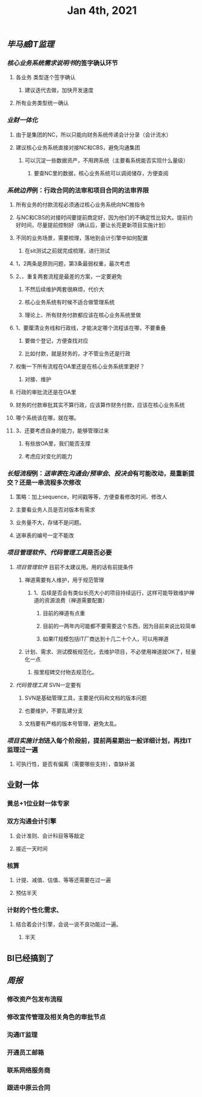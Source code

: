 #+TITLE: Jan 4th, 2021

** [[毕马威]][[IT监理]]
:PROPERTIES:
:created_at: 1609743611636
:last_modified_at: 1609743611636
:END:
*** [[核心业务系统需求说明书]]的签字确认环节
:PROPERTIES:
:created_at: 1609743647099
:last_modified_at: 1609743647099
:END:
**** 各业务 类型逐个签字确认
:PROPERTIES:
:created_at: 1609747960940
:last_modified_at: 1609747960940
:END:
***** 建议迭代去做，加快开发速度
:PROPERTIES:
:created_at: 1609747961133
:last_modified_at: 1609747994008
:END:
**** 所有业务类型统一确认
:PROPERTIES:
:created_at: 1609743669962
:last_modified_at: 1609743669962
:END:
*** [[业财一体化]]
:PROPERTIES:
:created_at: 1609744324540
:last_modified_at: 1609744324540
:END:
**** 由于是集团的NC，所以只能向财务系统传递会计分录（会计流水）
:PROPERTIES:
:created_at: 1609748242022
:last_modified_at: 1609748242022
:END:
**** 建议核心业务系统直接对接NC和CBS，避免沟通集团
:PROPERTIES:
:created_at: 1609750253319
:last_modified_at: 1609750253319
:END:
***** 可以沉淀一些数据资产，不用跨系统（主要看系统能否实现什么量级）
:PROPERTIES:
:created_at: 1609750332973
:last_modified_at: 1609750332973
:END:
****** 要查NC里的数据，核心业务系统可以调阅储存，方便查阅
:PROPERTIES:
:created_at: 1609751347356
:last_modified_at: 1609751347356
:END:
*** [[系统边界]]例：行政合同的法审和项目合同的法审界限
:PROPERTIES:
:created_at: 1609748989873
:last_modified_at: 1609748989873
:END:
**** 所有业务的付款流程必须通过核心业务系统向NC推指令
:PROPERTIES:
:created_at: 1609751461716
:last_modified_at: 1609751461716
:END:
**** 与NC和CBS的对接时间要提前商定好，因为他们的不确定性比较大。提前约好时间，尽量提前控制好（确认后，要让长亮更新项目实施计划）
:PROPERTIES:
:created_at: 1609751486744
:last_modified_at: 1609751940375
:END:
**** 不同的业务场景，需要梳理，落地到会计引擎中如何配置
:PROPERTIES:
:created_at: 1609751712604
:last_modified_at: 1609751712604
:END:
***** 在sit测试之前就完成梳理，进行测试
:PROPERTIES:
:created_at: 1609751712817
:last_modified_at: 1609751727375
:END:
**** 1，2两条是原则问题，第3条最弱权重，最次考虑
:PROPERTIES:
:created_at: 1609749912375
:last_modified_at: 1609752333375
:END:
**** 2、、重复两套流程是最差的方案，一定要避免
:PROPERTIES:
:created_at: 1609749763487
:last_modified_at: 1609752213375
:END:
***** 不然后续维护两套很麻烦，代价大
:PROPERTIES:
:created_at: 1609749925248
:last_modified_at: 1609749925248
:END:
***** 核心业务系统有时候不适合做管理系统
:PROPERTIES:
:created_at: 1609749986867
:last_modified_at: 1609749986867
:END:
***** 理论上、所有财务付款都应该在核心业务系统里做
:PROPERTIES:
:created_at: 1609750008375
:last_modified_at: 1609750008375
:END:
**** 1、要厘清业务线和行政线，才能决定哪个流程该在哪，不要重叠
:PROPERTIES:
:created_at: 1609752261493
:last_modified_at: 1609752261493
:END:
***** 要做个登记，方便查找对应
:PROPERTIES:
:created_at: 1609752270375
:last_modified_at: 1609752282375
:END:
***** 比如付款，就是财务的，才不管业务还是行政
:PROPERTIES:
:created_at: 1609749805959
:last_modified_at: 1609749824009
:END:
**** 权衡一下所有流程在OA里还是在核心业务系统里更好？
:PROPERTIES:
:created_at: 1609749600520
:last_modified_at: 1609750051495
:END:
***** 对接、维护
:PROPERTIES:
:created_at: 1609749643397
:last_modified_at: 1609750049636
:END:
**** 行政的审批流还是在OA里
:PROPERTIES:
:created_at: 1609749653748
:last_modified_at: 1609749653748
:END:
**** 财务的付款审批其实不算行政，应该算作财务付款，应该在核心业务系统
:PROPERTIES:
:created_at: 1609749682060
:last_modified_at: 1609749682060
:END:
**** 哪个系统该在哪，就在哪。
:PROPERTIES:
:created_at: 1609749702442
:last_modified_at: 1609749702442
:END:
**** 3、还要考虑自身的能力，能够管理过来
:PROPERTIES:
:created_at: 1609749868184
:last_modified_at: 1609749868184
:END:
***** 有些放OA里，我们能否支撑
:PROPERTIES:
:created_at: 1609752293958
:last_modified_at: 1609752293958
:END:
***** 考虑应对变化的能力
:PROPERTIES:
:created_at: 1609752306375
:last_modified_at: 1609752306375
:END:
*** [[长短流程]]例：[[送审表]]在[[沟通会/预审会]]、[[投决会]]有可能改动，是重新提交？还是一串流程多次修改
:PROPERTIES:
:created_at: 1609750579469
:last_modified_at: 1609750579469
:END:
**** 策略：加上sequence，时间戳等等，方便查看修改时间、修改人
:PROPERTIES:
:created_at: 1609750982763
:last_modified_at: 1609752380005
:END:
**** 主要看业务人员是否对版本有需求
:PROPERTIES:
:created_at: 1609751100940
:last_modified_at: 1609751100940
:END:
**** 业务量不大，存储不是问题。
:PROPERTIES:
:created_at: 1609751121562
:last_modified_at: 1609751121562
:END:
**** 送审表的编号一定不能改
:PROPERTIES:
:created_at: 1609751167852
:last_modified_at: 1609751167852
:END:
*** [[项目管理软件]]、[[代码管理工具]]是否必要
:PROPERTIES:
:created_at: 1609747272376
:last_modified_at: 1609747272376
:END:
**** [[项目管理软件]] 目前不太建议用。用的话有前提条件
:PROPERTIES:
:created_at: 1609747307561
:last_modified_at: 1609747645930
:END:
****** 禅道需要有人维护，用于规范管理
:PROPERTIES:
:created_at: 1609747345758
:last_modified_at: 1609747345758
:END:
******* 1、后续是否会有类似长亮大小的项目持续运行，这样可能导致维护禅道的资源浪费（禅道需要配置）
:PROPERTIES:
:created_at: 1609747458955
:last_modified_at: 1609747458955
:END:
******** 目前的禅道有点重
:PROPERTIES:
:created_at: 1609747461925
:last_modified_at: 1609747467634
:END:
******** 目前的一两年内可能都不要需要这个东西，因为目前来说比较简单
:PROPERTIES:
:created_at: 1609747585517
:last_modified_at: 1609747585517
:END:
******** 如果IT规模包括IT厂商达到十几二十个人，可以用禅道
:PROPERTIES:
:created_at: 1609747801595
:last_modified_at: 1609747801595
:END:
***** 计划、需求、测试模板规范化，去维护项目，不必使用禅道就OK了，轻量化一点
:PROPERTIES:
:created_at: 1609747879963
:last_modified_at: 1609747894784
:END:
****** 按里程碑交付物去规范化。
:PROPERTIES:
:created_at: 1609747880490
:last_modified_at: 1609747893347
:END:
**** [[代码管理工具]] SVN一定要有
:PROPERTIES:
:created_at: 1609747658856
:last_modified_at: 1609747703970
:END:
***** SVN是基础管理工具，主要是代码和文档的版本问题
:PROPERTIES:
:created_at: 1609752446370
:last_modified_at: 1609752446370
:END:
***** 也要维护，不要乱建分支
:PROPERTIES:
:created_at: 1609752504036
:last_modified_at: 1609752504036
:END:
***** 文档要有严格的版本号管理，避免太乱。
:PROPERTIES:
:created_at: 1609752540375
:last_modified_at: 1609752540375
:END:
*** [[项目实施计划]]进入每个阶段前，提前两星期出一般详细计划，再找IT监理过一遍
:PROPERTIES:
:created_at: 1609752601536
:last_modified_at: 1609752601536
:END:
**** 可执行性，是否有偏离（需要哪些支持），查缺补漏
:PROPERTIES:
:created_at: 1609754648491
:last_modified_at: 1609754648491
:END:
** 业财一体
:PROPERTIES:
:created_at: 1609754652222
:last_modified_at: 1609755439155
:END:
*** 黄总+1位业财一体专家
:PROPERTIES:
:created_at: 1609754665005
:last_modified_at: 1609754665005
:END:
*** 双方沟通会计引擎
:PROPERTIES:
:created_at: 1609754703413
:last_modified_at: 1609754729066
:END:
**** 会计准则、会计科目等等敲定
:PROPERTIES:
:created_at: 1609754713614
:last_modified_at: 1609754713614
:END:
**** 接近一天时间
:PROPERTIES:
:created_at: 1609754731755
:last_modified_at: 1609754731755
:END:
*** 核算
:PROPERTIES:
:created_at: 1609754736164
:last_modified_at: 1609754736164
:END:
**** 计提、减值、估值、等等还需要在过一遍
:PROPERTIES:
:created_at: 1609754768294
:last_modified_at: 1609754768294
:END:
**** 预估半天
:PROPERTIES:
:created_at: 1609754773363
:last_modified_at: 1609754773363
:END:
*** 计财的个性化需求、
:PROPERTIES:
:created_at: 1609754791959
:last_modified_at: 1609755445367
:END:
**** 结合着会计引擎，会说一说不良功能过一遍。
:PROPERTIES:
:created_at: 1609754886896
:last_modified_at: 1609754886896
:END:
***** 半天
:PROPERTIES:
:created_at: 1609754942887
:last_modified_at: 1609754942887
:END:
** BI已经搞到了
:PROPERTIES:
:created_at: 1609754944306
:last_modified_at: 1609754944773
:END:
** [[周报]]
:PROPERTIES:
:created_at: 1609746329975
:last_modified_at: 1609746329975
:END:
*** 修改资产包发布流程
:PROPERTIES:
:created_at: 1609746344596
:last_modified_at: 1609746344596
:END:
*** 修改宣传管理及相关角色的审批节点
:PROPERTIES:
:created_at: 1609753335659
:last_modified_at: 1609753335659
:END:
*** 沟通IT监理
:PROPERTIES:
:created_at: 1609753340076
:last_modified_at: 1609753340076
:END:
*** 开通员工邮箱
:PROPERTIES:
:created_at: 1609753359038
:last_modified_at: 1609753359038
:END:
*** 联系网络服务商
:PROPERTIES:
:created_at: 1609754129601
:last_modified_at: 1609754129601
:END:
*** 跟进中原云合同
:PROPERTIES:
:created_at: 1609754159307
:last_modified_at: 1609754159307
:END:
